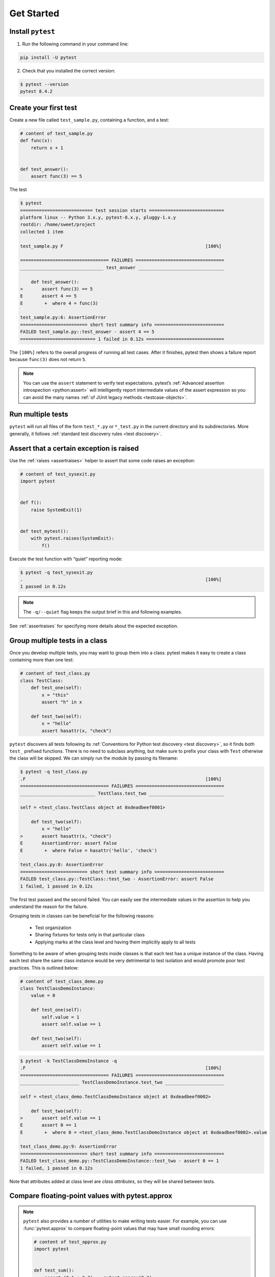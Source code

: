 .. _get-started:

Get Started
===================================

.. _`getstarted`:
.. _`installation`:

Install ``pytest``
----------------------------------------

1. Run the following command in your command line:

.. code-block:: bash

    pip install -U pytest

2. Check that you installed the correct version:

.. code-block:: bash

    $ pytest --version
    pytest 8.4.2

.. _`simpletest`:

Create your first test
----------------------------------------------------------

Create a new file called ``test_sample.py``, containing a function, and a test:

.. code-block:: python

    # content of test_sample.py
    def func(x):
        return x + 1


    def test_answer():
        assert func(3) == 5

The test

.. code-block:: pytest

    $ pytest
    =========================== test session starts ============================
    platform linux -- Python 3.x.y, pytest-8.x.y, pluggy-1.x.y
    rootdir: /home/sweet/project
    collected 1 item

    test_sample.py F                                                     [100%]

    ================================= FAILURES =================================
    _______________________________ test_answer ________________________________

        def test_answer():
    >       assert func(3) == 5
    E       assert 4 == 5
    E        +  where 4 = func(3)

    test_sample.py:6: AssertionError
    ========================= short test summary info ==========================
    FAILED test_sample.py::test_answer - assert 4 == 5
    ============================ 1 failed in 0.12s =============================

The ``[100%]`` refers to the overall progress of running all test cases. After it finishes, pytest then shows a failure report because ``func(3)`` does not return ``5``.

.. note::

    You can use the ``assert`` statement to verify test expectations. pytest’s :ref:`Advanced assertion introspection <python:assert>` will intelligently report intermediate values of the assert expression so you can avoid the many names :ref:`of JUnit legacy methods <testcase-objects>`.

Run multiple tests
----------------------------------------------------------

``pytest`` will run all files of the form ``test_*.py`` or ``*_test.py`` in the current directory and its subdirectories. More generally, it follows :ref:`standard test discovery rules <test discovery>`.


Assert that a certain exception is raised
--------------------------------------------------------------

Use the :ref:`raises <assertraises>` helper to assert that some code raises an exception:

.. code-block:: python

    # content of test_sysexit.py
    import pytest


    def f():
        raise SystemExit(1)


    def test_mytest():
        with pytest.raises(SystemExit):
            f()

Execute the test function with “quiet” reporting mode:

.. code-block:: pytest

    $ pytest -q test_sysexit.py
    .                                                                    [100%]
    1 passed in 0.12s

.. note::

    The ``-q/--quiet`` flag keeps the output brief in this and following examples.

See :ref:`assertraises` for specifying more details about the expected exception.

Group multiple tests in a class
--------------------------------------------------------------

.. regendoc:wipe

Once you develop multiple tests, you may want to group them into a class. pytest makes it easy to create a class containing more than one test:

.. code-block:: python

    # content of test_class.py
    class TestClass:
        def test_one(self):
            x = "this"
            assert "h" in x

        def test_two(self):
            x = "hello"
            assert hasattr(x, "check")

``pytest`` discovers all tests following its :ref:`Conventions for Python test discovery <test discovery>`, so it finds both ``test_`` prefixed functions. There is no need to subclass anything, but make sure to prefix your class with ``Test`` otherwise the class will be skipped. We can simply run the module by passing its filename:

.. code-block:: pytest

    $ pytest -q test_class.py
    .F                                                                   [100%]
    ================================= FAILURES =================================
    ____________________________ TestClass.test_two ____________________________

    self = <test_class.TestClass object at 0xdeadbeef0001>

        def test_two(self):
            x = "hello"
    >       assert hasattr(x, "check")
    E       AssertionError: assert False
    E        +  where False = hasattr('hello', 'check')

    test_class.py:8: AssertionError
    ========================= short test summary info ==========================
    FAILED test_class.py::TestClass::test_two - AssertionError: assert False
    1 failed, 1 passed in 0.12s

The first test passed and the second failed. You can easily see the intermediate values in the assertion to help you understand the reason for the failure.

Grouping tests in classes can be beneficial for the following reasons:

 * Test organization
 * Sharing fixtures for tests only in that particular class
 * Applying marks at the class level and having them implicitly apply to all tests

Something to be aware of when grouping tests inside classes is that each test has a unique instance of the class.
Having each test share the same class instance would be very detrimental to test isolation and would promote poor test practices.
This is outlined below:

.. regendoc:wipe

.. code-block:: python

    # content of test_class_demo.py
    class TestClassDemoInstance:
        value = 0

        def test_one(self):
            self.value = 1
            assert self.value == 1

        def test_two(self):
            assert self.value == 1


.. code-block:: pytest

    $ pytest -k TestClassDemoInstance -q
    .F                                                                   [100%]
    ================================= FAILURES =================================
    ______________________ TestClassDemoInstance.test_two ______________________

    self = <test_class_demo.TestClassDemoInstance object at 0xdeadbeef0002>

        def test_two(self):
    >       assert self.value == 1
    E       assert 0 == 1
    E        +  where 0 = <test_class_demo.TestClassDemoInstance object at 0xdeadbeef0002>.value

    test_class_demo.py:9: AssertionError
    ========================= short test summary info ==========================
    FAILED test_class_demo.py::TestClassDemoInstance::test_two - assert 0 == 1
    1 failed, 1 passed in 0.12s

Note that attributes added at class level are *class attributes*, so they will be shared between tests.

Compare floating-point values with pytest.approx
--------------------------------------------------------------

.. note::

    ``pytest`` also provides a number of utilities to make writing tests easier.
    For example, you can use :func:`pytest.approx` to compare floating-point
    values that may have small rounding errors:

    .. code-block:: python

        # content of test_approx.py
        import pytest


        def test_sum():
            assert (0.1 + 0.2) == pytest.approx(0.3)

    This avoids the need for manual tolerance checks or using
    ``math.isclose`` and works with scalars, lists, and NumPy arrays.


Request a unique temporary directory for functional tests
--------------------------------------------------------------

``pytest`` provides :std:doc:`Builtin fixtures/function arguments <builtin>` to request arbitrary resources, like a unique temporary directory:

.. code-block:: python

    # content of test_tmp_path.py
    def test_needsfiles(tmp_path):
        print(tmp_path)
        assert 0

List the name ``tmp_path`` in the test function signature and ``pytest`` will lookup and call a fixture factory to create the resource before performing the test function call. Before the test runs, ``pytest`` creates a unique-per-test-invocation temporary directory:

.. code-block:: pytest

    $ pytest -q test_tmp_path.py
    F                                                                    [100%]
    ================================= FAILURES =================================
    _____________________________ test_needsfiles ______________________________

    tmp_path = PosixPath('PYTEST_TMPDIR/test_needsfiles0')

        def test_needsfiles(tmp_path):
            print(tmp_path)
    >       assert 0
    E       assert 0

    test_tmp_path.py:3: AssertionError
    --------------------------- Captured stdout call ---------------------------
    PYTEST_TMPDIR/test_needsfiles0
    ========================= short test summary info ==========================
    FAILED test_tmp_path.py::test_needsfiles - assert 0
    1 failed in 0.12s

More info on temporary directory handling is available at :ref:`Temporary directories and files <tmp_path handling>`.

Find out what kind of builtin :ref:`pytest fixtures <fixtures>` exist with the command:

.. code-block:: bash

    pytest --fixtures   # shows builtin and custom fixtures

Note that this command omits fixtures with leading ``_`` unless the ``-v`` option is added.

Continue reading
-------------------------------------

Check out additional pytest resources to help you customize tests for your unique workflow:

* ":ref:`usage`" for command line invocation examples
* ":ref:`existingtestsuite`" for working with preexisting tests
* ":ref:`mark`" for information on the ``pytest.mark`` mechanism
* ":ref:`fixtures`" for providing a functional baseline to your tests
* ":ref:`plugins`" for managing and writing plugins
* ":ref:`goodpractices`" for virtualenv and test layouts
